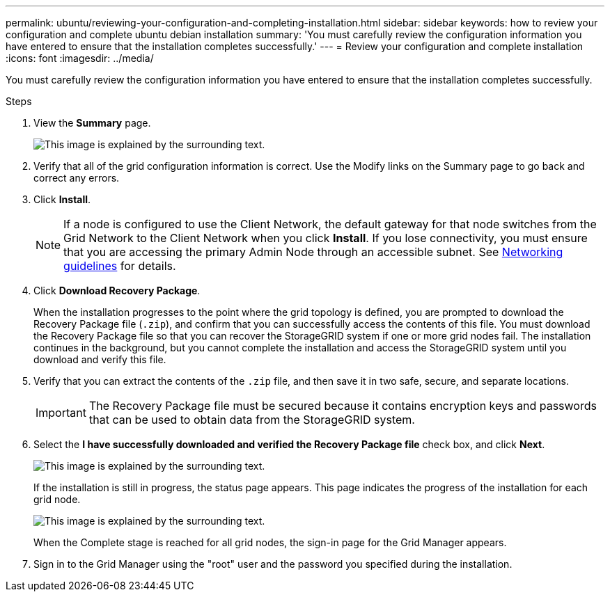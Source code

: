 ---
permalink: ubuntu/reviewing-your-configuration-and-completing-installation.html
sidebar: sidebar
keywords: how to review your configuration and complete ubuntu debian installation
summary: 'You must carefully review the configuration information you have entered to ensure that the installation completes successfully.'
---
= Review your configuration and complete installation
:icons: font
:imagesdir: ../media/

[.lead]
You must carefully review the configuration information you have entered to ensure that the installation completes successfully.

.Steps

. View the *Summary* page.
+
image::../media/11_gmi_installer_summary_page.gif[This image is explained by the surrounding text.]

. Verify that all of the grid configuration information is correct. Use the Modify links on the Summary page to go back and correct any errors.
. Click *Install*.
+
NOTE: If a node is configured to use the Client Network, the default gateway for that node switches from the Grid Network to the Client Network when you click *Install*. If you lose connectivity, you must ensure that you are accessing the primary Admin Node through an accessible subnet. See xref:../network/index.adoc[Networking guidelines] for details.

. Click *Download Recovery Package*.
+
When the installation progresses to the point where the grid topology is defined, you are prompted to download the Recovery Package file (`.zip`), and confirm that you can successfully access the contents of this file. You must download the Recovery Package file so that you can recover the StorageGRID system if one or more grid nodes fail. The installation continues in the background, but you cannot complete the installation and access the StorageGRID system until you download and verify this file.

. Verify that you can extract the contents of the `.zip` file, and then save it in two safe, secure, and separate locations.
+
IMPORTANT: The Recovery Package file must be secured because it contains encryption keys and passwords that can be used to obtain data from the StorageGRID system.

. Select the *I have successfully downloaded and verified the Recovery Package file* check box, and click *Next*.
+
image::../media/download_recovery_package.gif[This image is explained by the surrounding text.]
+
If the installation is still in progress, the status page appears. This page indicates the progress of the installation for each grid node.
+
image::../media/12_gmi_installer_status_page.gif[This image is explained by the surrounding text.]
+
When the Complete stage is reached for all grid nodes, the sign-in page for the Grid Manager appears.

. Sign in to the Grid Manager using the "root" user and the password you specified during the installation.
